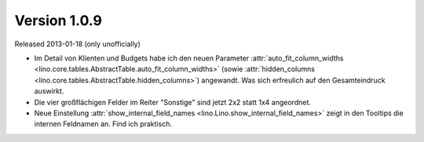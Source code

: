 Version 1.0.9
=============

Released 2013-01-18 (only unofficially)


- Im Detail von Klienten und Budgets habe ich den neuen Parameter 
  :attr:`auto_fit_column_widths 
  <lino.core.tables.AbstractTable.auto_fit_column_widths>`
  (sowie :attr:`hidden_columns 
  <lino.core.tables.AbstractTable.hidden_columns>`) angewandt.
  Was sich erfreulich auf den Gesamteindruck auswirkt.

- Die vier großflächigen Felder im Reiter "Sonstige" sind jetzt 2x2 statt 1x4 angeordnet.

- Neue Einstellung
  :attr:`show_internal_field_names <lino.Lino.show_internal_field_names>`
  zeigt in den Tooltips die internen Feldnamen an. 
  Find ich praktisch.
  
  
  